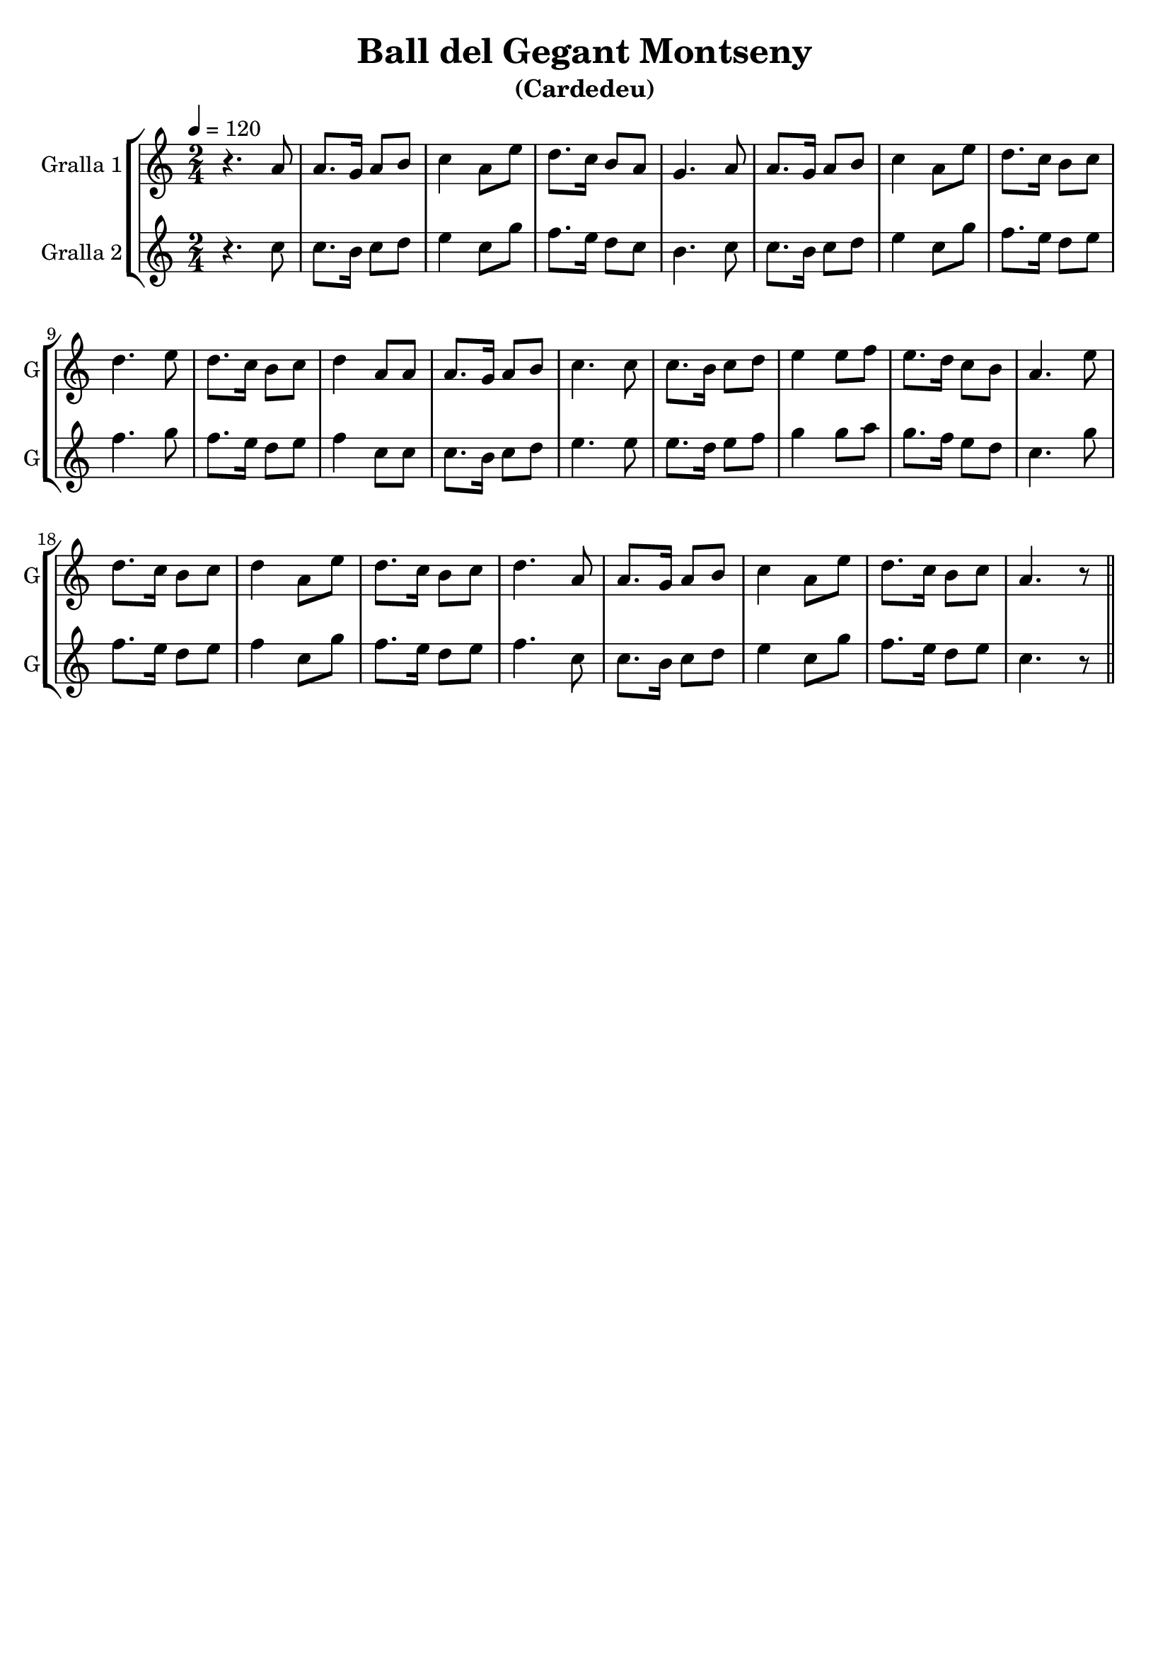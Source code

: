 \version "2.14.2"

\header {
  title="Ball del Gegant Montseny"
  subtitle="(Cardedeu)"
  tagline=""
}

liniaroAa =
\relative g'
{
  \clef treble
  \key c \major
  \time 2/4
  \tempo 4=120
  r4. a8 |
  a8. g16 a8 b8 |
  c4 a8 e'8 |
  d8. c16 b8 a8 |
  % 5
  g4. a8 |
  a8. g16 a8 b8 |
  c4 a8 e'8 |
  d8. c16 b8 c8 |
  d4. e8 |
  % 10
  d8. c16 b8 c8 |
  d4 a8 a8 |
  a8. g16 a8 b8 |
  c4. c8 |
  c8. b16 c8 d8 |
  % 15
  e4 e8 f8 |
  e8. d16 c8 b8 |
  a4. e'8 |
  d8. c16 b8 c8 |
  d4 a8 e'8 |
  % 20
  d8. c16  b8 c8 |
  d4. a8 |
  a8. g16 a8 b8 |
  c4 a8 e'8 |
  d8. c16 b8 c8 |
  % 25
  a4. r8
  \bar "||"
}

liniaroAb =
\relative g'
{
  \clef treble
  \key c \major
  \time 2/4
  \tempo 4=120
  r4. c8 |
  c8. b16 c8 d8 |
  e4 c8 g'8 |
  f8. e16 d8 c8 |
  % 5
  b4. c8 |
  c8. b16 c8 d8 |
  e4 c8 g'8 |
  f8. e16 d8 e8 |
  f4. g8 |
  % 10
  f8. e16 d8 e8 |
  f4 c8 c8 |
  c8. b16 c8 d8 |
  e4. e8 |
  e8. d16 e8 f8 |
  % 15
  g4 g8 a8 |
  g8. f16 e8 d8 |
  c4. g'8 |
  f8. e16 d8 e8 |
  f4 c8 g'8 |
  % 20
  f8. e16  d8 e8 |
  f4. c8 |
  c8. b16 c8 d8 |
  e4 c8 g'8 |
  f8. e16 d8 e8 |
  % 25
  c4. r8
  \bar "||"
}

\bookpart {
  \score {
    \new StaffGroup {
      \override Score.RehearsalMark.self-alignment-X = #LEFT
      <<
        \new Staff \with {instrumentName = #"Gralla 1" shortInstrumentName = #"G"} \liniaroAa
        \new Staff \with {instrumentName = #"Gralla 2" shortInstrumentName = #"G"} \liniaroAb
      >>
    }
    \layout {}
    \midi {}
  }
}

\bookpart {
  \score {
    \new StaffGroup {
      \override Score.RehearsalMark.self-alignment-X = #LEFT
      <<
        \new Staff \with {instrumentName = #"Gralla 1" shortInstrumentName = #"G"} \liniaroAa
      >>
    }
    \layout {}
    \midi {}
  }
}

\bookpart {
  \score {
    \new StaffGroup {
      \override Score.RehearsalMark.self-alignment-X = #LEFT
      <<
        \new Staff \with {instrumentName = #"Gralla 2" shortInstrumentName = #"G"} \liniaroAb
      >>
    }
    \layout {}
    \midi {}
  }
}
